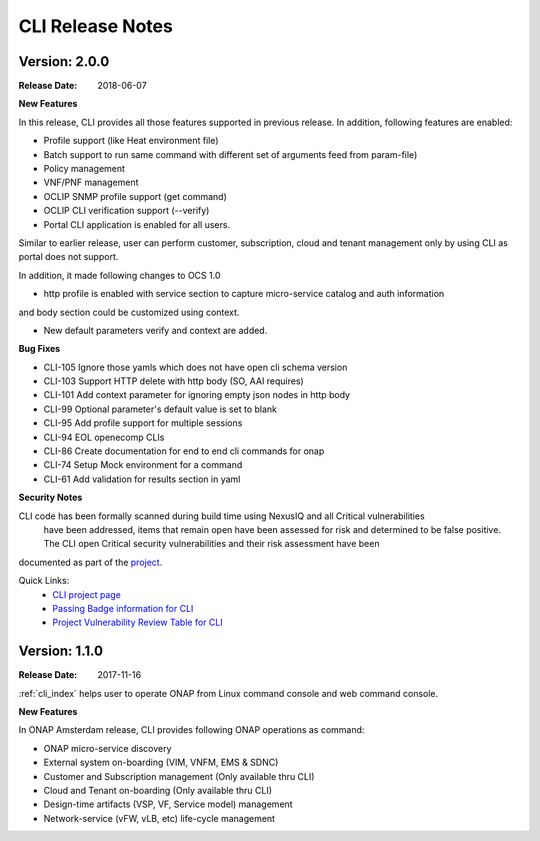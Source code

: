 .. This work is licensed under a Creative Commons Attribution 4.0 International License.

CLI Release Notes
=================

Version: 2.0.0
--------------

:Release Date: 2018-06-07

**New Features**

In this release, CLI provides all those features supported in previous release. In addition,
following features are enabled:

* Profile support (like Heat environment file)
* Batch support to run same command with different set of arguments feed from param-file)
* Policy management
* VNF/PNF management
* OCLIP SNMP profile support (get command)
* OCLIP CLI verification support (--verify)
* Portal CLI application is enabled for all users.

Similar to earlier release, user can perform customer, subscription, cloud and tenant management only
by using CLI as portal does not support.

In addition, it made following changes to OCS 1.0

* http profile is enabled with service section to capture micro-service catalog and auth information
and body section could be customized using context.

* New default parameters verify and context are added.

**Bug Fixes**

* CLI-105   Ignore those yamls which does not have open cli schema version
* CLI-103   Support HTTP delete with http body (SO, AAI requires)
* CLI-101   Add context parameter for ignoring empty json nodes in http body
* CLI-99    Optional parameter's default value is set to blank
* CLI-95    Add profile support for multiple sessions
* CLI-94    EOL openecomp CLIs
* CLI-86    Create documentation for end to end cli commands for onap
* CLI-74    Setup Mock environment for a command
* CLI-61    Add validation for results section in yaml

**Security Notes**

CLI code has been formally scanned during build time using NexusIQ and all Critical vulnerabilities
 have been addressed, items that remain open have been assessed for risk and determined to be false
 positive. The CLI open Critical security vulnerabilities and their risk assessment have been
documented as part of the `project <https://wiki.onap.org/pages/viewpage.action?pageId=28377287>`_.

Quick Links:
    - `CLI project page <https://wiki.onap.org/display/DW/Command+Line+Interface+Project>`_

    - `Passing Badge information for CLI <https://bestpractices.coreinfrastructure.org/en/projects/1540>`_

    - `Project Vulnerability Review Table for CLI <https://wiki.onap.org/pages/viewpage.action?pageId=28377287>`_

Version: 1.1.0
--------------

:Release Date: 2017-11-16

:ref:`cli_index` helps user to operate ONAP from Linux command console and web command console.

**New Features**

In ONAP Amsterdam release, CLI provides following ONAP operations as command:

* ONAP micro-service discovery
* External system on-boarding (VIM, VNFM, EMS & SDNC)
* Customer and Subscription management (Only available thru CLI)
* Cloud and Tenant on-boarding (Only available thru CLI)
* Design-time artifacts (VSP, VF, Service model) management
* Network-service (vFW, vLB, etc)  life-cycle management
